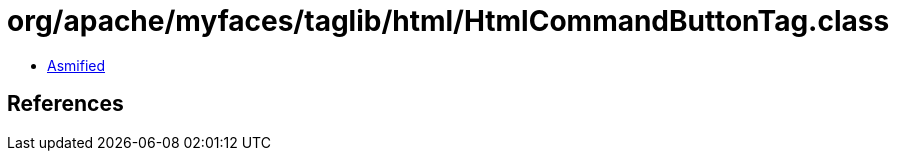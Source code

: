 = org/apache/myfaces/taglib/html/HtmlCommandButtonTag.class

 - link:HtmlCommandButtonTag-asmified.java[Asmified]

== References

